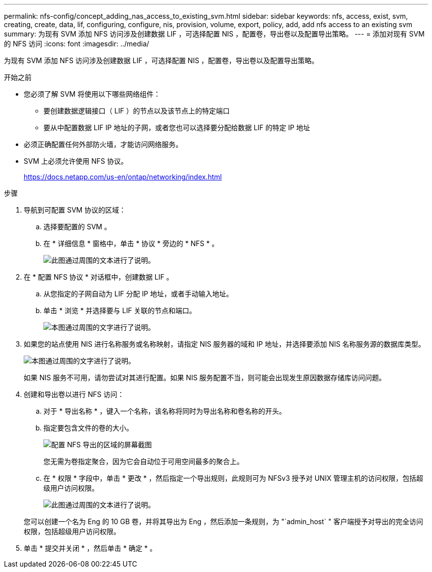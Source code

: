 ---
permalink: nfs-config/concept_adding_nas_access_to_existing_svm.html 
sidebar: sidebar 
keywords: nfs, access, exist, svm, creating, create, data, lif, configuring, configure, nis, provision, volume, export, policy, add, add nfs access to an existing svm 
summary: 为现有 SVM 添加 NFS 访问涉及创建数据 LIF ，可选择配置 NIS ，配置卷，导出卷以及配置导出策略。 
---
= 添加对现有 SVM 的 NFS 访问
:icons: font
:imagesdir: ../media/


[role="lead"]
为现有 SVM 添加 NFS 访问涉及创建数据 LIF ，可选择配置 NIS ，配置卷，导出卷以及配置导出策略。

.开始之前
* 您必须了解 SVM 将使用以下哪些网络组件：
+
** 要创建数据逻辑接口（ LIF ）的节点以及该节点上的特定端口
** 要从中配置数据 LIF IP 地址的子网，或者您也可以选择要分配给数据 LIF 的特定 IP 地址


* 必须正确配置任何外部防火墙，才能访问网络服务。
* SVM 上必须允许使用 NFS 协议。
+
https://docs.netapp.com/us-en/ontap/networking/index.html[]



.步骤
. 导航到可配置 SVM 协议的区域：
+
.. 选择要配置的 SVM 。
.. 在 * 详细信息 * 窗格中，单击 * 协议 * 旁边的 * NFS * 。
+
image::../media/svm_add_protocol_nfs_nfs.gif[此图通过周围的文本进行了说明。]



. 在 * 配置 NFS 协议 * 对话框中，创建数据 LIF 。
+
.. 从您指定的子网自动为 LIF 分配 IP 地址，或者手动输入地址。
.. 单击 * 浏览 * 并选择要与 LIF 关联的节点和端口。
+
image::../media/svm_setup_cifs_nfs_page_lif_multi_nas_nfs.gif[本图通过周围的文字进行了说明。]



. 如果您的站点使用 NIS 进行名称服务或名称映射，请指定 NIS 服务器的域和 IP 地址，并选择要添加 NIS 名称服务源的数据库类型。
+
image::../media/svm_setup_cifs_nfs_page_nis_area_nfs.gif[本图通过周围的文字进行了说明。]

+
如果 NIS 服务不可用，请勿尝试对其进行配置。如果 NIS 服务配置不当，则可能会出现发生原因数据存储库访问问题。

. 创建和导出卷以进行 NFS 访问：
+
.. 对于 * 导出名称 * ，键入一个名称，该名称将同时为导出名称和卷名称的开头。
.. 指定要包含文件的卷的大小。
+
image::../media/svm_setup_cifs_nfs_page_nfs_export_nfs.gif[配置 NFS 导出的区域的屏幕截图]

+
您无需为卷指定聚合，因为它会自动位于可用空间最多的聚合上。

.. 在 * 权限 * 字段中，单击 * 更改 * ，然后指定一个导出规则，此规则可为 NFSv3 授予对 UNIX 管理主机的访问权限，包括超级用户访问权限。
+
image::../media/export_rule_for_admin_manual_nfs_nfs.gif[此图通过周围的文本进行了说明。]



+
您可以创建一个名为 Eng 的 10 GB 卷，并将其导出为 Eng ，然后添加一条规则，为 "`admin_host` " 客户端授予对导出的完全访问权限，包括超级用户访问权限。

. 单击 * 提交并关闭 * ，然后单击 * 确定 * 。

